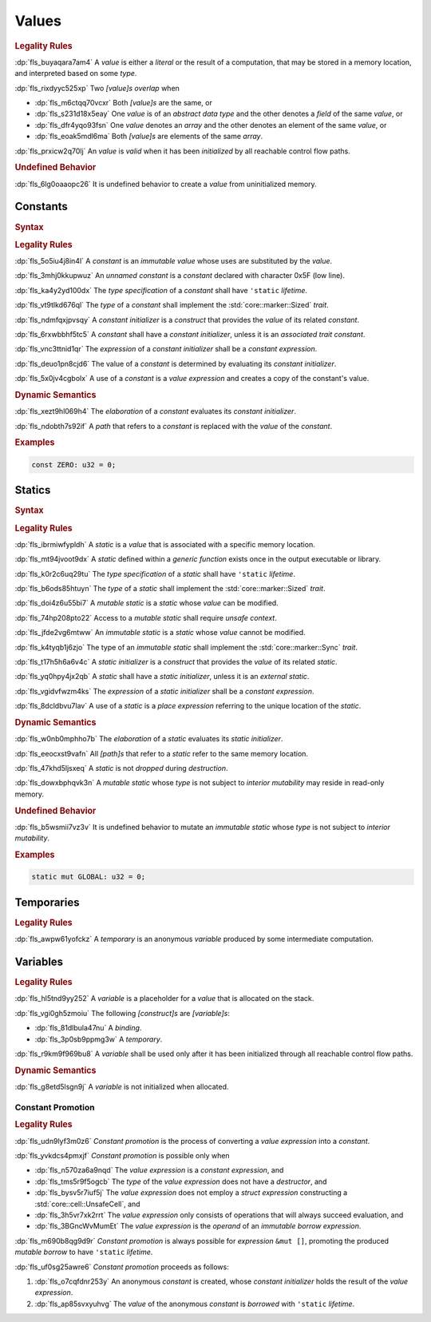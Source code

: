 .. SPDX-License-Identifier: MIT OR Apache-2.0
   SPDX-FileCopyrightText: Ferrous Systems and AdaCore

.. default-domain:: spec

.. _fls_94a8v54bufn8:

Values
======

.. rubric:: Legality Rules

:dp:`fls_buyaqara7am4`
A :t:`value` is either a :t:`literal` or the result of a computation, that may
be stored in a memory location, and interpreted based on some :t:`type`.

:dp:`fls_rixdyyc525xp`
Two :t:`[value]s` :t:`overlap` when

* :dp:`fls_m6ctqq70vcxr`
  Both :t:`[value]s` are the same, or

* :dp:`fls_s231d18x5eay`
  One :t:`value` is of an :t:`abstract data type` and the other denotes a
  :t:`field` of the same :t:`value`, or

* :dp:`fls_dfr4yqo93fsn`
  One :t:`value` denotes an :t:`array` and the other denotes an element of the
  same :t:`value`, or

* :dp:`fls_eoak5mdl6ma`
  Both :t:`[value]s` are elements of the same :t:`array`.

:dp:`fls_prxicw2q70lj`
An :t:`value` is :t:`valid` when it has been :t:`initialized` by all reachable
control flow paths.

.. rubric:: Undefined Behavior

:dp:`fls_6lg0oaaopc26`
It is undefined behavior to create a :t:`value` from uninitialized memory.

.. _fls_ixjc5jaamx84:

Constants
---------

.. rubric:: Syntax

.. syntax::

   ConstantDeclaration ::=
       $$const$$ (Name | $$_$$) TypeAscription ConstantInitializer? $$;$$

   ConstantInitializer ::=
       $$=$$ Expression

.. rubric:: Legality Rules

:dp:`fls_5o5iu4j8in4l`
A :t:`constant` is an :t:`immutable` :t:`value` whose uses are substituted by
the :t:`value`.

:dp:`fls_3mhj0kkupwuz`
An :t:`unnamed constant` is a :t:`constant` declared with character 0x5F (low
line).

:dp:`fls_ka4y2yd100dx`
The :t:`type specification` of a :t:`constant` shall have ``'static``
:t:`lifetime`.

:dp:`fls_vt9tlkd676ql`
The :t:`type` of a :t:`constant` shall implement the :std:`core::marker::Sized`
:t:`trait`.

:dp:`fls_ndmfqxjpvsqy`
A :t:`constant initializer` is a :t:`construct` that provides the :t:`value` of
its related :t:`constant`.

:dp:`fls_6rxwbbhf5tc5`
A :t:`constant` shall have a :t:`constant initializer`, unless it is an
:t:`associated trait constant`.

:dp:`fls_vnc3ttnid1qr`
The :t:`expression` of a :t:`constant initializer` shall be a
:t:`constant expression`.

:dp:`fls_deuo1pn8cjd6`
The value of a :t:`constant` is determined by evaluating its
:t:`constant initializer`.

:dp:`fls_5x0jv4cgbolx`
A use of a :t:`constant` is a :t:`value expression` and creates a copy of the
constant's value.

.. rubric:: Dynamic Semantics

:dp:`fls_xezt9hl069h4`
The :t:`elaboration` of a :t:`constant` evaluates its :t:`constant initializer`.

:dp:`fls_ndobth7s92if`
A :t:`path` that refers to a :t:`constant` is replaced with the :t:`value` of
the :t:`constant`.

.. rubric:: Examples

.. code-block:: rust

   const ZERO: u32 = 0;

.. _fls_xdvdl2ssnhlo:

Statics
-------

.. rubric:: Syntax

.. syntax::

   StaticDeclaration ::=
       $$static$$ $$mut$$? Name TypeAscription StaticInitializer? $$;$$

   StaticInitializer ::=
       $$=$$ Expression

.. rubric:: Legality Rules

:dp:`fls_ibrmiwfypldh`
A :t:`static` is a :t:`value` that is associated with a specific memory
location.

:dp:`fls_mt94jvoot9dx`
A :t:`static` defined within a :t:`generic function` exists once in the
output executable or library.

:dp:`fls_k0r2c6uq29tu`
The :t:`type specification` of a :t:`static` shall have ``'static``
:t:`lifetime`.

:dp:`fls_b6ods85htuyn`
The :t:`type` of a :t:`static` shall implement the :std:`core::marker::Sized`
:t:`trait`.

:dp:`fls_doi4z6u55bi7`
A :t:`mutable static` is a :t:`static` whose :t:`value` can be modified.

:dp:`fls_74hp208pto22`
Access to a :t:`mutable static` shall require :t:`unsafe context`.

:dp:`fls_jfde2vg6mtww`
An :t:`immutable static` is a :t:`static` whose :t:`value` cannot be modified.

:dp:`fls_k4tyqb1j6zjo`
The type of an :t:`immutable static` shall implement the
:std:`core::marker::Sync` :t:`trait`.

:dp:`fls_t17h5h6a6v4c`
A :t:`static initializer` is a :t:`construct` that provides the :t:`value` of
its related :t:`static`.

:dp:`fls_yq0hpy4jx2qb`
A :t:`static` shall have a :t:`static initializer`, unless it is an
:t:`external static`.

:dp:`fls_vgidvfwzm4ks`
The :t:`expression` of a :t:`static initializer` shall be a
:t:`constant expression`.

:dp:`fls_8dcldbvu7lav`
A use of a :t:`static` is a :t:`place expression` referring to the unique
location of the :t:`static`.

.. rubric:: Dynamic Semantics

:dp:`fls_w0nb0mphho7b`
The :t:`elaboration` of a :t:`static` evaluates its :t:`static initializer`.

:dp:`fls_eeocxst9vafn`
All :t:`[path]s` that refer to a :t:`static` refer to the same memory location.

:dp:`fls_47khd5ljsxeq`
A :t:`static` is not :t:`dropped` during :t:`destruction`.

:dp:`fls_dowxbphqvk3n`
A :t:`mutable static` whose :t:`type` is not subject to
:t:`interior mutability` may reside in read-only memory.

.. rubric:: Undefined Behavior

:dp:`fls_b5wsmii7vz3v`
It is undefined behavior to mutate an :t:`immutable static` whose :t:`type` is
not subject to :t:`interior mutability`.

.. rubric:: Examples

.. code-block:: rust

   static mut GLOBAL: u32 = 0;

.. _fls_cleoffpn5ew6:

Temporaries
-----------

.. rubric:: Legality Rules

:dp:`fls_awpw61yofckz`
A :t:`temporary` is an anonymous :t:`variable` produced by some intermediate
computation.

.. _fls_gho955gmob73:

Variables
---------

.. rubric:: Legality Rules

:dp:`fls_hl5tnd9yy252`
A :t:`variable` is a placeholder for a :t:`value` that is allocated on the
stack.

:dp:`fls_vgi0gh5zmoiu`
The following :t:`[construct]s` are :t:`[variable]s`:

* :dp:`fls_81dlbula47nu`
  A :t:`binding`.

* :dp:`fls_3p0sb9ppmg3w`
  A :t:`temporary`.

:dp:`fls_r9km9f969bu8`
A :t:`variable` shall be used only after it has been initialized through all
reachable control flow paths.

.. rubric:: Dynamic Semantics

:dp:`fls_g8etd5lsgn9j`
A :t:`variable` is not initialized when allocated.

.. _fls_wttihxen35as:

Constant Promotion
~~~~~~~~~~~~~~~~~~

.. rubric:: Legality Rules

:dp:`fls_udn9lyf3m0z6`
:t:`Constant promotion` is the process of converting a :t:`value expression`
into a :t:`constant`.

:dp:`fls_yvkdcs4pmxjf`
:t:`Constant promotion` is possible only when

* :dp:`fls_n570za6a9nqd`
  The :t:`value expression` is a :t:`constant expression`, and

* :dp:`fls_tms5r9f5ogcb`
  The :t:`type` of the :t:`value expression` does not have a :t:`destructor`,
  and

* :dp:`fls_bysv5r7iuf5j`
  The :t:`value expression` does not employ a :t:`struct expression`
  constructing a :std:`core::cell::UnsafeCell`, and

* :dp:`fls_3h5vr7xk2rrt`
  The :t:`value expression` only consists of operations that will always succeed
  evaluation, and

* :dp:`fls_3BGncWvMumEt`
  The :t:`value expression` is the :t:`operand` of an
  :t:`immutable borrow expression`.

:dp:`fls_m690b8qg9d9r`
:t:`Constant promotion` is always possible for :t:`expression` ``&mut []``,
promoting the produced :t:`mutable borrow` to have ``'static`` :t:`lifetime`.

:dp:`fls_uf0sg25awre6`
:t:`Constant promotion` proceeds as follows:

#. :dp:`fls_o7cqfdnr253y`
   An anonymous :t:`constant` is created, whose :t:`constant initializer` holds
   the result of the :t:`value expression`.

#. :dp:`fls_ap85svxyuhvg`
   The :t:`value` of the anonymous :t:`constant` is :t:`borrowed` with
   ``'static`` :t:`lifetime`.
